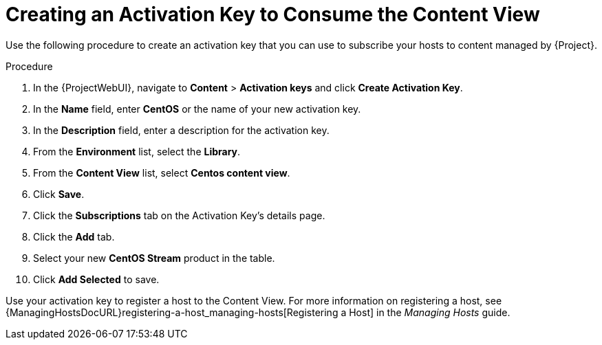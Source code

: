 [id="Creating_an_Activation_Key_to_Consume_the_Content_View_{context}"]
= Creating an Activation Key to Consume the Content View

Use the following procedure to create an activation key that you can use to subscribe your hosts to content managed by {Project}.

.Procedure
. In the {ProjectWebUI}, navigate to *Content* > *Activation keys* and click *Create Activation Key*.
. In the *Name* field, enter *CentOS* or the name of your new activation key.
. In the *Description* field, enter a description for the activation key.
. From the *Environment* list, select the *Library*.
. From the *Content View* list, select *Centos content view*.
. Click *Save*.
. Click the *Subscriptions* tab on the Activation Key's details page.
. Click the *Add* tab.
. Select your new *CentOS Stream* product in the table.
. Click *Add Selected* to save.

Use your activation key to register a host to the Content View.
For more information on registering a host, see {ManagingHostsDocURL}registering-a-host_managing-hosts[Registering a Host] in the _Managing Hosts_ guide.

